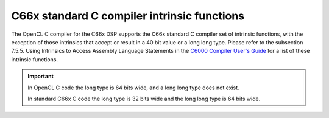 ********************************************
C66x standard C compiler intrinsic functions
********************************************

The OpenCL C compiler for the C66x DSP supports the C66x standard C
compiler set of intrinsic functions, with the exception of those
intrinsics that accept or result in a 40 bit value or a long long type. 
Please refer to the subsection 7.5.5. Using Intrinsics to Access Assembly
Language Statements in the `C6000 Compiler User's Guide`_ for a list of these
intrinsic functions.

.. Important:: 

    In OpenCL C code the long type is 64 bits wide, and a long long type does
    not exist. 
    
    In standard C66x C code the long type is 32 bits wide and the long long type
    is 64 bits wide.

.. _C6000 Compiler User's Guide: http://www.ti.com/lit/ug/spru187u/spru187u.pdf
